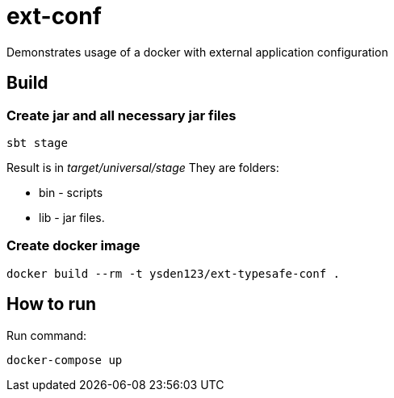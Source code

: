 = ext-conf

Demonstrates usage of a docker with external application configuration

== Build

=== Create jar and all necessary jar files

[source,shell script]
----
sbt stage
----

Result is in _target/universal/stage_
They are folders:

- bin - scripts
- lib - jar files.

=== Create docker image

[source,shell script]
----
docker build --rm -t ysden123/ext-typesafe-conf .
----

== How to run
Run command:
[source,shell script]
----
docker-compose up
----